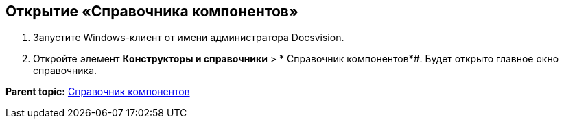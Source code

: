 == Открытие «Справочника компонентов»

. Запустите Windows-клиент от имени администратора Docsvision.
. Откройте элемент *Конструкторы и справочники* > * Справочник компонентов*#. Будет открыто главное окно справочника.

*Parent topic:* xref:../topics/ComponentsDirectory.adoc[Справочник компонентов]
